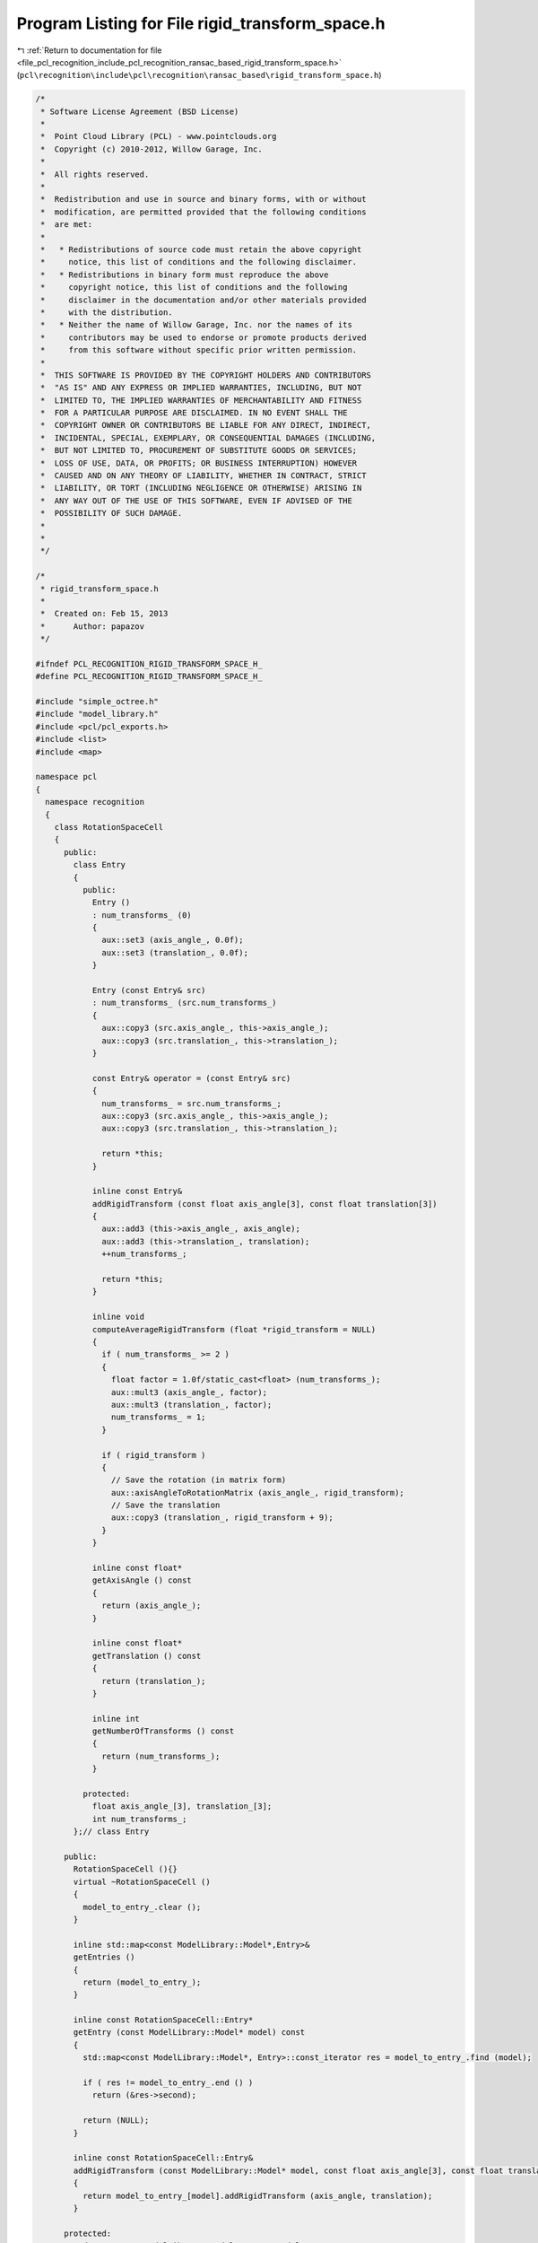 
.. _program_listing_file_pcl_recognition_include_pcl_recognition_ransac_based_rigid_transform_space.h:

Program Listing for File rigid_transform_space.h
================================================

|exhale_lsh| :ref:`Return to documentation for file <file_pcl_recognition_include_pcl_recognition_ransac_based_rigid_transform_space.h>` (``pcl\recognition\include\pcl\recognition\ransac_based\rigid_transform_space.h``)

.. |exhale_lsh| unicode:: U+021B0 .. UPWARDS ARROW WITH TIP LEFTWARDS

.. code-block:: cpp

   /*
    * Software License Agreement (BSD License)
    *
    *  Point Cloud Library (PCL) - www.pointclouds.org
    *  Copyright (c) 2010-2012, Willow Garage, Inc.
    *
    *  All rights reserved.
    *
    *  Redistribution and use in source and binary forms, with or without
    *  modification, are permitted provided that the following conditions
    *  are met:
    *
    *   * Redistributions of source code must retain the above copyright
    *     notice, this list of conditions and the following disclaimer.
    *   * Redistributions in binary form must reproduce the above
    *     copyright notice, this list of conditions and the following
    *     disclaimer in the documentation and/or other materials provided
    *     with the distribution.
    *   * Neither the name of Willow Garage, Inc. nor the names of its
    *     contributors may be used to endorse or promote products derived
    *     from this software without specific prior written permission.
    *
    *  THIS SOFTWARE IS PROVIDED BY THE COPYRIGHT HOLDERS AND CONTRIBUTORS
    *  "AS IS" AND ANY EXPRESS OR IMPLIED WARRANTIES, INCLUDING, BUT NOT
    *  LIMITED TO, THE IMPLIED WARRANTIES OF MERCHANTABILITY AND FITNESS
    *  FOR A PARTICULAR PURPOSE ARE DISCLAIMED. IN NO EVENT SHALL THE
    *  COPYRIGHT OWNER OR CONTRIBUTORS BE LIABLE FOR ANY DIRECT, INDIRECT,
    *  INCIDENTAL, SPECIAL, EXEMPLARY, OR CONSEQUENTIAL DAMAGES (INCLUDING,
    *  BUT NOT LIMITED TO, PROCUREMENT OF SUBSTITUTE GOODS OR SERVICES;
    *  LOSS OF USE, DATA, OR PROFITS; OR BUSINESS INTERRUPTION) HOWEVER
    *  CAUSED AND ON ANY THEORY OF LIABILITY, WHETHER IN CONTRACT, STRICT
    *  LIABILITY, OR TORT (INCLUDING NEGLIGENCE OR OTHERWISE) ARISING IN
    *  ANY WAY OUT OF THE USE OF THIS SOFTWARE, EVEN IF ADVISED OF THE
    *  POSSIBILITY OF SUCH DAMAGE.
    *
    *
    */
   
   /*
    * rigid_transform_space.h
    *
    *  Created on: Feb 15, 2013
    *      Author: papazov
    */
   
   #ifndef PCL_RECOGNITION_RIGID_TRANSFORM_SPACE_H_
   #define PCL_RECOGNITION_RIGID_TRANSFORM_SPACE_H_
   
   #include "simple_octree.h"
   #include "model_library.h"
   #include <pcl/pcl_exports.h>
   #include <list>
   #include <map>
   
   namespace pcl
   {
     namespace recognition
     {
       class RotationSpaceCell
       {
         public:
           class Entry
           {
             public:
               Entry ()
               : num_transforms_ (0)
               {
                 aux::set3 (axis_angle_, 0.0f);
                 aux::set3 (translation_, 0.0f);
               }
   
               Entry (const Entry& src)
               : num_transforms_ (src.num_transforms_)
               {
                 aux::copy3 (src.axis_angle_, this->axis_angle_);
                 aux::copy3 (src.translation_, this->translation_);
               }
   
               const Entry& operator = (const Entry& src)
               {
                 num_transforms_ = src.num_transforms_;
                 aux::copy3 (src.axis_angle_, this->axis_angle_);
                 aux::copy3 (src.translation_, this->translation_);
   
                 return *this;
               }
   
               inline const Entry&
               addRigidTransform (const float axis_angle[3], const float translation[3])
               {
                 aux::add3 (this->axis_angle_, axis_angle);
                 aux::add3 (this->translation_, translation);
                 ++num_transforms_;
   
                 return *this;
               }
   
               inline void
               computeAverageRigidTransform (float *rigid_transform = NULL)
               {
                 if ( num_transforms_ >= 2 )
                 {
                   float factor = 1.0f/static_cast<float> (num_transforms_);
                   aux::mult3 (axis_angle_, factor);
                   aux::mult3 (translation_, factor);
                   num_transforms_ = 1;
                 }
   
                 if ( rigid_transform )
                 {
                   // Save the rotation (in matrix form)
                   aux::axisAngleToRotationMatrix (axis_angle_, rigid_transform);
                   // Save the translation
                   aux::copy3 (translation_, rigid_transform + 9);
                 }
               }
   
               inline const float*
               getAxisAngle () const
               {
                 return (axis_angle_);
               }
   
               inline const float*
               getTranslation () const
               {
                 return (translation_);
               }
   
               inline int
               getNumberOfTransforms () const
               {
                 return (num_transforms_);
               }
   
             protected:
               float axis_angle_[3], translation_[3];
               int num_transforms_;
           };// class Entry
   
         public:
           RotationSpaceCell (){}
           virtual ~RotationSpaceCell ()
           {
             model_to_entry_.clear ();
           }
   
           inline std::map<const ModelLibrary::Model*,Entry>&
           getEntries ()
           {
             return (model_to_entry_);
           }
   
           inline const RotationSpaceCell::Entry*
           getEntry (const ModelLibrary::Model* model) const
           {
             std::map<const ModelLibrary::Model*, Entry>::const_iterator res = model_to_entry_.find (model);
   
             if ( res != model_to_entry_.end () )
               return (&res->second);
   
             return (NULL);
           }
   
           inline const RotationSpaceCell::Entry&
           addRigidTransform (const ModelLibrary::Model* model, const float axis_angle[3], const float translation[3])
           {
             return model_to_entry_[model].addRigidTransform (axis_angle, translation);
           }
   
         protected:
           std::map<const ModelLibrary::Model*,Entry> model_to_entry_;
       }; // class RotationSpaceCell
   
       class RotationSpaceCellCreator
       {
         public:
           RotationSpaceCellCreator (){}
           virtual ~RotationSpaceCellCreator (){}
   
           RotationSpaceCell* create (const SimpleOctree<RotationSpaceCell, RotationSpaceCellCreator, float>::Node* )
           {
             return (new RotationSpaceCell ());
           }
       };
   
       typedef SimpleOctree<RotationSpaceCell, RotationSpaceCellCreator, float> CellOctree;
   
       /** \brief This is a class for a discrete representation of the rotation space based on the axis-angle representation.
         * This class is not supposed to be very general. That's why it is dependent on the class ModelLibrary.
         *
         * \author Chavdar Papazov
         * \ingroup recognition
         */
       class PCL_EXPORTS RotationSpace
       {
         public:
           /** \brief We use the axis-angle representation for rotations. The axis is encoded in the vector
             * and the angle is its magnitude. This is represented in an octree with bounds [-pi, pi]^3. */
           RotationSpace (float discretization)
           {
             float min = -(AUX_PI_FLOAT + 0.000000001f), max = AUX_PI_FLOAT + 0.000000001f;
             float bounds[6] = {min, max, min, max, min, max};
   
             // Build the voxel structure
             octree_.build (bounds, discretization, &cell_creator_);
           }
   
           virtual ~RotationSpace ()
           {
             octree_.clear ();
           }
   
           inline void
           setCenter (const float* c)
           {
             center_[0] = c[0];
             center_[1] = c[1];
             center_[2] = c[2];
           }
   
           inline const float*
           getCenter () const { return center_;}
   
           inline bool
           getTransformWithMostVotes (const ModelLibrary::Model* model, float rigid_transform[12]) const
           {
             RotationSpaceCell::Entry with_most_votes;
             const std::vector<CellOctree::Node*>& full_leaves = octree_.getFullLeaves ();
             int max_num_transforms = 0;
   
             // For each full leaf
             for ( std::vector<CellOctree::Node*>::const_iterator leaf = full_leaves.begin () ; leaf != full_leaves.end () ; ++leaf )
             {
               // Is there an entry for 'model' in the current cell
               const RotationSpaceCell::Entry *entry = (*leaf)->getData ().getEntry (model);
               if ( !entry )
                 continue;
   
               int num_transforms = entry->getNumberOfTransforms ();
               const std::set<CellOctree::Node*>& neighs = (*leaf)->getNeighbors ();
   
               // For each neighbor
               for ( std::set<CellOctree::Node*>::const_iterator neigh = neighs.begin () ; neigh != neighs.end () ; ++neigh )
               {
                 const RotationSpaceCell::Entry *neigh_entry = (*neigh)->getData ().getEntry (model);
                 if ( !neigh_entry )
                   continue;
   
                 num_transforms += neigh_entry->getNumberOfTransforms ();
               }
   
               if ( num_transforms > max_num_transforms )
               {
                 with_most_votes = *entry;
                 max_num_transforms = num_transforms;
               }
             }
   
             if ( !max_num_transforms )
               return false;
   
             with_most_votes.computeAverageRigidTransform (rigid_transform);
   
             return true;
           }
   
           inline bool
           addRigidTransform (const ModelLibrary::Model* model, const float axis_angle[3], const float translation[3])
           {
             CellOctree::Node* cell = octree_.createLeaf (axis_angle[0], axis_angle[1], axis_angle[2]);
   
             if ( !cell )
             {
               const float *b = octree_.getBounds ();
               printf ("WARNING in 'RotationSpace::%s()': the provided axis-angle input (%f, %f, %f) is "
                       "out of the rotation space bounds ([%f, %f], [%f, %f], [%f, %f]).\n",
                       __func__, axis_angle[0], axis_angle[1], axis_angle[2], b[0], b[1], b[2], b[3], b[4], b[5]);
               return (false);
             }
   
             // Add the rigid transform to the cell
             cell->getData ().addRigidTransform (model, axis_angle, translation);
   
             return (true);
           }
   
         protected:
           CellOctree octree_;
           RotationSpaceCellCreator cell_creator_;
           float center_[3];
       };// class RotationSpace
   
       class RotationSpaceCreator
       {
         public:
           RotationSpaceCreator()
           : counter_ (0)
           {}
   
           virtual ~RotationSpaceCreator(){}
   
           RotationSpace* create(const SimpleOctree<RotationSpace, RotationSpaceCreator, float>::Node* leaf)
           {
             RotationSpace *rot_space = new RotationSpace (discretization_);
             rot_space->setCenter (leaf->getCenter ());
             rotation_spaces_.push_back (rot_space);
   
             ++counter_;
   
             return (rot_space);
           }
   
           void
           setDiscretization (float value){ discretization_ = value;}
   
           int
           getNumberOfRotationSpaces () const { return (counter_);}
   
           const std::list<RotationSpace*>&
           getRotationSpaces () const { return (rotation_spaces_);}
   
           std::list<RotationSpace*>&
           getRotationSpaces (){ return (rotation_spaces_);}
   
           void
           reset ()
           {
             counter_ = 0;
             rotation_spaces_.clear ();
           }
   
         protected:
           float discretization_;
           int counter_;
           std::list<RotationSpace*> rotation_spaces_;
       };
   
       typedef SimpleOctree<RotationSpace, RotationSpaceCreator, float> RotationSpaceOctree;
   
       class PCL_EXPORTS RigidTransformSpace
       {
         public:
           RigidTransformSpace (){}
           virtual ~RigidTransformSpace (){ this->clear ();}
   
           inline void
           build (const float* pos_bounds, float translation_cell_size, float rotation_cell_size)
           {
             this->clear ();
   
             rotation_space_creator_.setDiscretization (rotation_cell_size);
   
             pos_octree_.build (pos_bounds, translation_cell_size, &rotation_space_creator_);
           }
   
           inline void
           clear ()
           {
             pos_octree_.clear ();
             rotation_space_creator_.reset ();
           }
   
           inline std::list<RotationSpace*>&
           getRotationSpaces ()
           {
             return (rotation_space_creator_.getRotationSpaces ());
           }
   
           inline const std::list<RotationSpace*>&
           getRotationSpaces () const
           {
             return (rotation_space_creator_.getRotationSpaces ());
           }
   
           inline int
           getNumberOfOccupiedRotationSpaces ()
           {
             return (rotation_space_creator_.getNumberOfRotationSpaces ());
           }
   
           inline bool
           addRigidTransform (const ModelLibrary::Model* model, const float position[3], const float rigid_transform[12])
           {
             // Get the leaf 'position' ends up in
             RotationSpaceOctree::Node* leaf = pos_octree_.createLeaf (position[0], position[1], position[2]);
   
             if ( !leaf )
             {
               printf ("WARNING in 'RigidTransformSpace::%s()': the input position (%f, %f, %f) is out of bounds.\n",
                       __func__, position[0], position[1], position[2]);
               return (false);
             }
   
             float rot_angle, axis_angle[3];
             // Extract the axis-angle representation from the rotation matrix
             aux::rotationMatrixToAxisAngle (rigid_transform, axis_angle, rot_angle);
             // Multiply the axis by the angle to get the final representation
             aux::mult3 (axis_angle, rot_angle);
   
             // Now, add the rigid transform to the rotation space
             leaf->getData ().addRigidTransform (model, axis_angle, rigid_transform + 9);
   
             return (true);
           }
   
         protected:
           RotationSpaceOctree pos_octree_;
           RotationSpaceCreator rotation_space_creator_;
       }; // class RigidTransformSpace
     } // namespace recognition
   } // namespace pcl
   
   #endif /* PCL_RECOGNITION_RIGID_TRANSFORM_SPACE_H_ */
